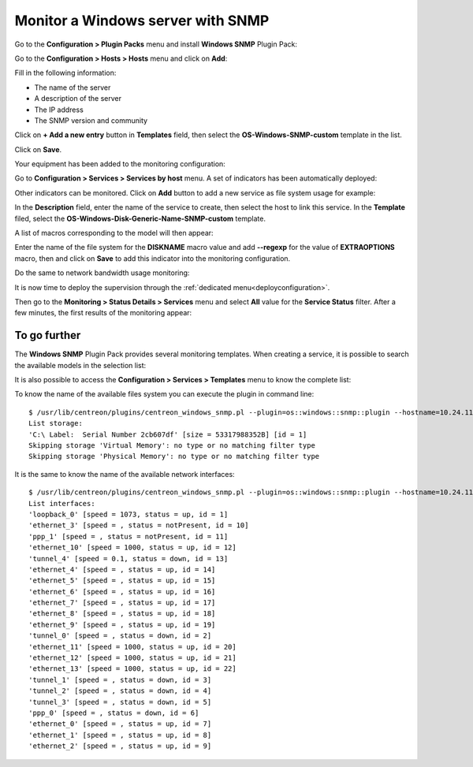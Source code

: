 ##################################
Monitor a Windows server with SNMP
##################################

Go to the **Configuration > Plugin Packs** menu and install **Windows SNMP**
Plugin Pack:

.. image:: /images/quick_start/quick_start_windows_0.gif
    :align: center

Go to the **Configuration > Hosts > Hosts** menu and click on **Add**:

.. image:: /images/quick_start/quick_start_windows_1.png
    :align: center

Fill in the following information:

* The name of the server
* A description of the server
* The IP address
* The SNMP version and community

Click on **+ Add a new entry** button in **Templates** field, then select the
**OS-Windows-SNMP-custom** template in the list.

Click on **Save**.

Your equipment has been added to the monitoring configuration:

.. image:: /images/quick_start/quick_start_windows_2.png
    :align: center

Go to **Configuration > Services > Services by host** menu. A set of indicators
has been automatically deployed:

.. image:: /images/quick_start/quick_start_windows_3.png
    :align: center

Other indicators can be monitored. Click on **Add** button to add a new service
as file system usage for example:

.. image:: /images/quick_start/quick_start_windows_4a.png
    :align: center

In the **Description** field, enter the name of the service to create, then
select the host to link this service. In the **Template** filed, select the
**OS-Windows-Disk-Generic-Name-SNMP-custom** template.

A list of macros corresponding to the model will then appear:

.. image:: /images/quick_start/quick_start_windows_4b.png
    :align: center

Enter the name of the file system for the **DISKNAME** macro value and add 
**--regexp** for the value of **EXTRAOPTIONS** macro, then and click on **Save**
to add this indicator into the monitoring configuration.

Do the same to network bandwidth usage monitoring:

.. image:: /images/quick_start/quick_start_windows_5.png
    :align: center

It is now time to deploy the supervision through the 
:ref:`dedicated menu<deployconfiguration>`.

Then go to the **Monitoring > Status Details > Services** menu and select **All**
value for the **Service Status** filter. After a few minutes, the first results
of the monitoring appear:

.. image:: /images/quick_start/quick_start_windows_6.png
    :align: center

*************
To go further
*************

The **Windows SNMP** Plugin Pack provides several monitoring templates. When
creating a service, it is possible to search the available models in the
selection list: 

.. image:: /images/quick_start/quick_start_windows_7.png
    :align: center

It is also possible to access the **Configuration > Services > Templates**
menu to know the complete list:

.. image:: /images/quick_start/quick_start_windows_8.png
    :align: center

To know the name of the available files system you can execute the plugin in
command line: ::

    $ /usr/lib/centreon/plugins/centreon_windows_snmp.pl --plugin=os::windows::snmp::plugin --hostname=10.24.11.66 --snmp-version='2c' --snmp-community='public' --mode=list-storages
    List storage:
    'C:\ Label:  Serial Number 2cb607df' [size = 53317988352B] [id = 1]
    Skipping storage 'Virtual Memory': no type or no matching filter type
    Skipping storage 'Physical Memory': no type or no matching filter type

It is the same to know the name of the available network interfaces: ::

    $ /usr/lib/centreon/plugins/centreon_windows_snmp.pl --plugin=os::windows::snmp::plugin --hostname=10.24.11.66 --snmp-version='2c' --snmp-community='public' --mode=list-interfaces
    List interfaces:
    'loopback_0' [speed = 1073, status = up, id = 1]
    'ethernet_3' [speed = , status = notPresent, id = 10]
    'ppp_1' [speed = , status = notPresent, id = 11]
    'ethernet_10' [speed = 1000, status = up, id = 12]
    'tunnel_4' [speed = 0.1, status = down, id = 13]
    'ethernet_4' [speed = , status = up, id = 14]
    'ethernet_5' [speed = , status = up, id = 15]
    'ethernet_6' [speed = , status = up, id = 16]
    'ethernet_7' [speed = , status = up, id = 17]
    'ethernet_8' [speed = , status = up, id = 18]
    'ethernet_9' [speed = , status = up, id = 19]
    'tunnel_0' [speed = , status = down, id = 2]
    'ethernet_11' [speed = 1000, status = up, id = 20]
    'ethernet_12' [speed = 1000, status = up, id = 21]
    'ethernet_13' [speed = 1000, status = up, id = 22]
    'tunnel_1' [speed = , status = down, id = 3]
    'tunnel_2' [speed = , status = down, id = 4]
    'tunnel_3' [speed = , status = down, id = 5]
    'ppp_0' [speed = , status = down, id = 6]
    'ethernet_0' [speed = , status = up, id = 7]
    'ethernet_1' [speed = , status = up, id = 8]
    'ethernet_2' [speed = , status = up, id = 9]
